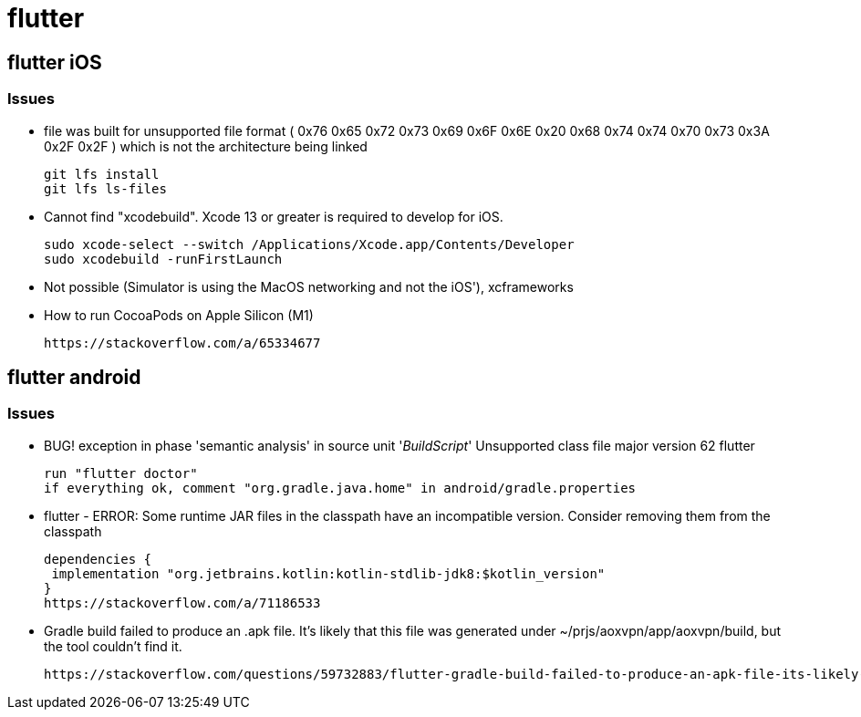 = flutter


== flutter iOS

=== Issues

* file was built for unsupported file format ( 0x76 0x65 0x72 0x73 0x69 0x6F 0x6E 0x20 0x68 0x74 0x74 0x70 0x73 0x3A 0x2F 0x2F ) which is not the architecture being linked
+
----
git lfs install
git lfs ls-files
----
*  Cannot find "xcodebuild". Xcode 13 or greater is required to develop for iOS.
+
----
sudo xcode-select --switch /Applications/Xcode.app/Contents/Developer
sudo xcodebuild -runFirstLaunch
----

* Not possible (Simulator is using the MacOS networking and not the iOS'), xcframeworks
* How to run CocoaPods on Apple Silicon (M1)
+
----
https://stackoverflow.com/a/65334677
----


== flutter android

=== Issues
* BUG! exception in phase 'semantic analysis' in source unit '_BuildScript_' Unsupported class file major version 62 flutter
+
----
run "flutter doctor"
if everything ok, comment "org.gradle.java.home" in android/gradle.properties
----

* flutter - ERROR: Some runtime JAR files in the classpath have an incompatible version. Consider removing them from the classpath
+
----
dependencies {
 implementation "org.jetbrains.kotlin:kotlin-stdlib-jdk8:$kotlin_version"
}
https://stackoverflow.com/a/71186533
----

* Gradle build failed to produce an .apk file. It's likely that this file was generated under ~/prjs/aoxvpn/app/aoxvpn/build, but the tool couldn't find it.
+
----
https://stackoverflow.com/questions/59732883/flutter-gradle-build-failed-to-produce-an-apk-file-its-likely-that-this-file[There are many cases abouth this kind of issue]. Do it with your due diligence.
----